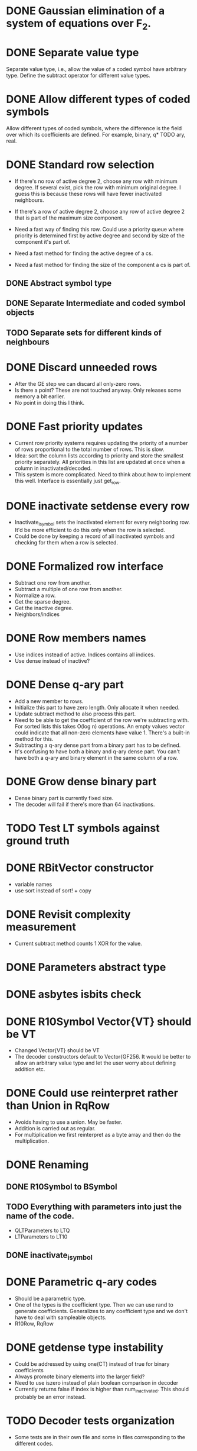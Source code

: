 * DONE Gaussian elimination of a system of equations over F_2.
  CLOSED: [2018-01-30 Tue 17:03]
* DONE Separate value type
  CLOSED: [2018-03-06 Tue 09:58]
Separate value type, i.e., allow the value of a coded symbol have arbitrary
type. Define the subtract operator for different value types.
* DONE Allow different types of coded symbols
  CLOSED: [2018-03-18 Sun 22:31]
Allow different types of coded symbols, where the difference is the field over
which its coefficients are defined. For example, binary, q* TODO ary, real.
* DONE Standard row selection
  CLOSED: [2018-03-06 Tue 09:58]
- If there's no row of active degree 2, choose any row with minimum degree. If
  several exist, pick the row with minimum original degree. I guess this is
  because these rows will have fewer inactivated neighbours.
- If there's a row of active degree 2, choose any row of active degree 2 that is
  part of the maximum size component.

- Need a fast way of finding this row. Could use a priority queue where priority
  is determined first by active degree and second by size of the component it's
  part of.
- Need a fast method for finding the active degree of a cs.
- Need a fast method for finding the size of the component a cs is part of.

** DONE Abstract symbol type
   CLOSED: [2018-01-31 Wed 14:39]
** DONE Separate Intermediate and coded symbol objects
   CLOSED: [2018-01-31 Wed 14:39]
** TODO Separate sets for different kinds of neighbours

* DONE Discard unneeded rows
  CLOSED: [2018-03-18 Sun 22:31]
- After the GE step we can discard all only-zero rows.
- Is there a point? These are not touched anyway. Only releases some memory a
  bit earlier.
- No point in doing this I think.
* DONE Fast priority updates
  CLOSED: [2018-07-25 on. 09:56]
- Current row priority systems requires updating the priority of a number of
  rows proportional to the total number of rows. This is slow.
- Idea: sort the column lists according to priority and store the smallest
  priority separately. All priorities in this list are updated at once when a
  column in inactivated/decoded.
- This system is more complicated. Need to think about how to implement this
  well. Interface is essentially just get_row.
* DONE inactivate setdense every row
  CLOSED: [2018-07-25 on. 09:56]
- Inactivate_isymbol sets the inactivated element for every neighboring row.
  It'd be more efficient to do this only when the row is selected.
- Could be done by keeping a record of all inactivated symbols and checking for
  them when a row is selected.
* DONE Formalized row interface
  CLOSED: [2018-03-14 Wed 09:16]
- Subtract one row from another.
- Subtract a multiple of one row from another.
- Normalize a row.
- Get the sparse degree.
- Get the inactive degree.
- Neighbors/indices
* DONE Row members names
  CLOSED: [2018-03-06 Tue 11:32]
- Use indices instead of active. Indices contains all indices.
- Use dense instead of inactive?
* DONE Dense q-ary part
  CLOSED: [2018-03-14 Wed 09:16]
- Add a new member to rows.
- Initialize this part to have zero length. Only allocate it when needed.
- Update subtract method to also process this part.
- Need to be able to get the coefficient of the row we're subtracting with. For
  sorted lists this takes O(log n) operations. An empty values vector could
  indicate that all non-zero elements have value 1. There's a built-in method
  for this.
- Subtracting a q-ary dense part from a binary part has to be defined.
- It's confusing to have both a binary and q-ary dense part. You can't have both
  a q-ary and binary element in the same column of a row.
* DONE Grow dense binary part
  CLOSED: [2018-07-25 on. 09:56]
- Dense binary part is currently fixed size.
- The decoder will fail if there's more than 64 inactivations.
* TODO Test LT symbols against ground truth
* DONE RBitVector constructor
  CLOSED: [2018-07-25 on. 09:56]
- variable names
- use sort instead of sort! + copy
* DONE Revisit complexity measurement
  CLOSED: [2018-03-25 Sun 17:59]
- Current subtract method counts 1 XOR for the value.
* DONE Parameters abstract type
  CLOSED: [2018-03-14 Wed 09:16]
* DONE asbytes isbits check
  CLOSED: [2018-03-14 Wed 09:16]
* DONE R10Symbol Vector{VT} should be VT
  CLOSED: [2018-03-25 Sun 17:59]
- Changed Vector{VT} should be VT
- The decoder constructors default to Vector{GF256. It would be better to allow
  an arbitrary value type and let the user worry about defining addition etc.

* DONE Could use reinterpret rather than Union in RqRow
  CLOSED: [2018-07-25 on. 09:56]
- Avoids having to use a union. May be faster.
- Addition is carried out as regular.
- For multiplication we first reinterpret as a byte array and then do the
  multiplication.
* DONE Renaming
  CLOSED: [2018-03-25 Sun 18:00]
** DONE R10Symbol to BSymbol
   CLOSED: [2018-03-19 Mon 17:00]
** TODO Everything with parameters into just the name of the code.
- QLTParameters to LTQ
- LTParameters to LT10
** DONE inactivate_isymbol
   CLOSED: [2018-03-19 Mon 16:38]
* DONE Parametric q-ary codes
  CLOSED: [2018-03-14 Wed 11:03]
- Should be a parametric type.
- One of the types is the coefficient type. Then we can use rand to generate
  coefficients. Generalizes to any coefficient type and we don't have to deal
  with sampleable objects.
- R10Row, RqRow
* DONE getdense type instability
  CLOSED: [2018-07-25 on. 09:57]
- Could be addressed by using one(CT) instead of true for binary coefficients
- Always promote binary elements into the larger field?
- Need to use iszero instead of plain boolean comparison in decoder
- Currently returns false if index is higher than num_inactivated. This should
  probably be an error instead.
* TODO Decoder tests organization
- Some tests are in their own file and some in files corresponding to
  the different codes.
* DONE qary_from_binary
  CLOSED: [2018-08-24 fr. 16:43]
- This method only works for GF256
* DONE Subtract BitVector * coef
  CLOSED: [2018-08-24 fr. 16:44]
- RqRow subtract doesn't account for the coefficient when a.dense is a
  BitVector. Need to promote to Vector{CT} is the coefficient isn't one.
* DONE Benchmark uses ISymbol
  CLOSED: [2018-03-19 Mon 16:33]
* DONE Unified code interface
  CLOSED: [2018-03-25 Sun 17:58]
- All codes should have some sort of init function that makes the setup
  identical.
- Create parameters, precode, ltgen, (serialize/deserialize), decode.
* TODO xor!
- Should use GF256, not UInt8
- Should investigate if this method is faster than using the standard dot
  notation xor.(a, b).
* TODO Deterministic coefficients
- coefficient should use the ESI to generate deterministic coefficients.
* DONE coef multiplied by an empty vector gives any
  CLOSED: [2018-03-25 Sun 17:58]
- Problem with the Q-ary ltegenrate function.
- Returns a value of type any if an empty vector has been given as value.
* DONE Rename LT to LT10
  CLOSED: [2018-07-25 on. 09:55]
* TODO GF256 subtract method
- Seems inefficient. Does not use the new addeq functions
* DONE Remove divrq et al. in favor for diveq
  CLOSED: [2018-08-24 fr. 16:44]
- In Symbols.jl
* TODO Test corner cases
** TODO Attempt to decode before adding symbols
** TODO Attempt to decode twice
** TODO Attempt to decode after failing and having added symbols in between
* DONE Row type instability
  CLOSED: [2018-07-25 on. 09:55]
- Row type is determined by its index. This is a performance issue since
  dispatch works on types and not values.
- We would want to get the types once and then call methods based on their
  types.
- We'd want to use a BitMatrix for the dense binary part. This gives optimal
  data locality. We'll may have to expand the matrix during inactivations. If we
  always put multiples of 64 columns this problem will likely be small. Could
  even double the number of columns every time.
- Then we can drop the row objects. Instead, we could use a sparse matrix with
  coefficients of type CT to store the rows. Can figure out if a row is binary
  or not by having a separate isbinary BitVector.
- QMatrix is pretty much working. There are performance enhancements to be made
  and some small features that need to be added but otherwise it seems fine.
- Also need to implement upscaling the matrix. Probably by creating a new one
  and assigning the old one to it. This will only have to be done rarely.
- Next we need to make the decoder use it. This requires rewriting the setdense
  and subtract calls to use it.
- Once this is done we can remove the BRow/QRow distinction and use a vector of
  vectors style. We could even use an stdlib sparse matrix.
* TODO RQ metrics
- Store the number of GF256 operations in a separate column.
- Store Kp as the number of source symbols.
* TODO Efficient dense symbols
- I don't think the dense constraints need to be stored explicitly.
  It's possible to compute the product between dense matrix and an
  arbitrary vector efficiently by exploiting its structure. Doing this
  we can compute the right-hand-side of the equation. We know the left
  side of the result a priori so we don't need to compute it
  explicitly. This effectively makes the dense part sparse.
- Probably still need to compute the coefficients in the dense part
  for the inactivated columns. Because we can't know the structure a priori.
- Multiplication procedure:
  - Multiply the first l coded symbols (taking their values after Li
    has been computed) with the dense vector B, taking the
    permutations into account.
  - Use the optimized iterative algorithm to compute the resulting
    vector. This requires generating the indices with non-zero values
    and adding values to the corresponding slots in a pre-allocated
    vector.
  - Compute the coefficients of the dense matrix corresponding to the
    inactivated columns explicitly. Add these as new rows to the
    matrix with values equal to the vector computed in the previous
    step. This requires the decoder being able to handle adding rows
    after decoding has started.
** TODO Tests
- Comparing the coefficients computed in an optimized manner.
- Comparing computed values for matrix multiplication and optimized
  method.
* TODO Simple selector is broken
* TODO Add random selector for reference
* TODO Set random seed in each test
- Only setting it in runtests means adding tests can cause other tests
  to fail.
* TODO QMatrix
- Use something more standard than countnz to find the number of
  non-zeros.
* TODO Selector
- Standardize API.
- Make sure SimpleSelect works.
